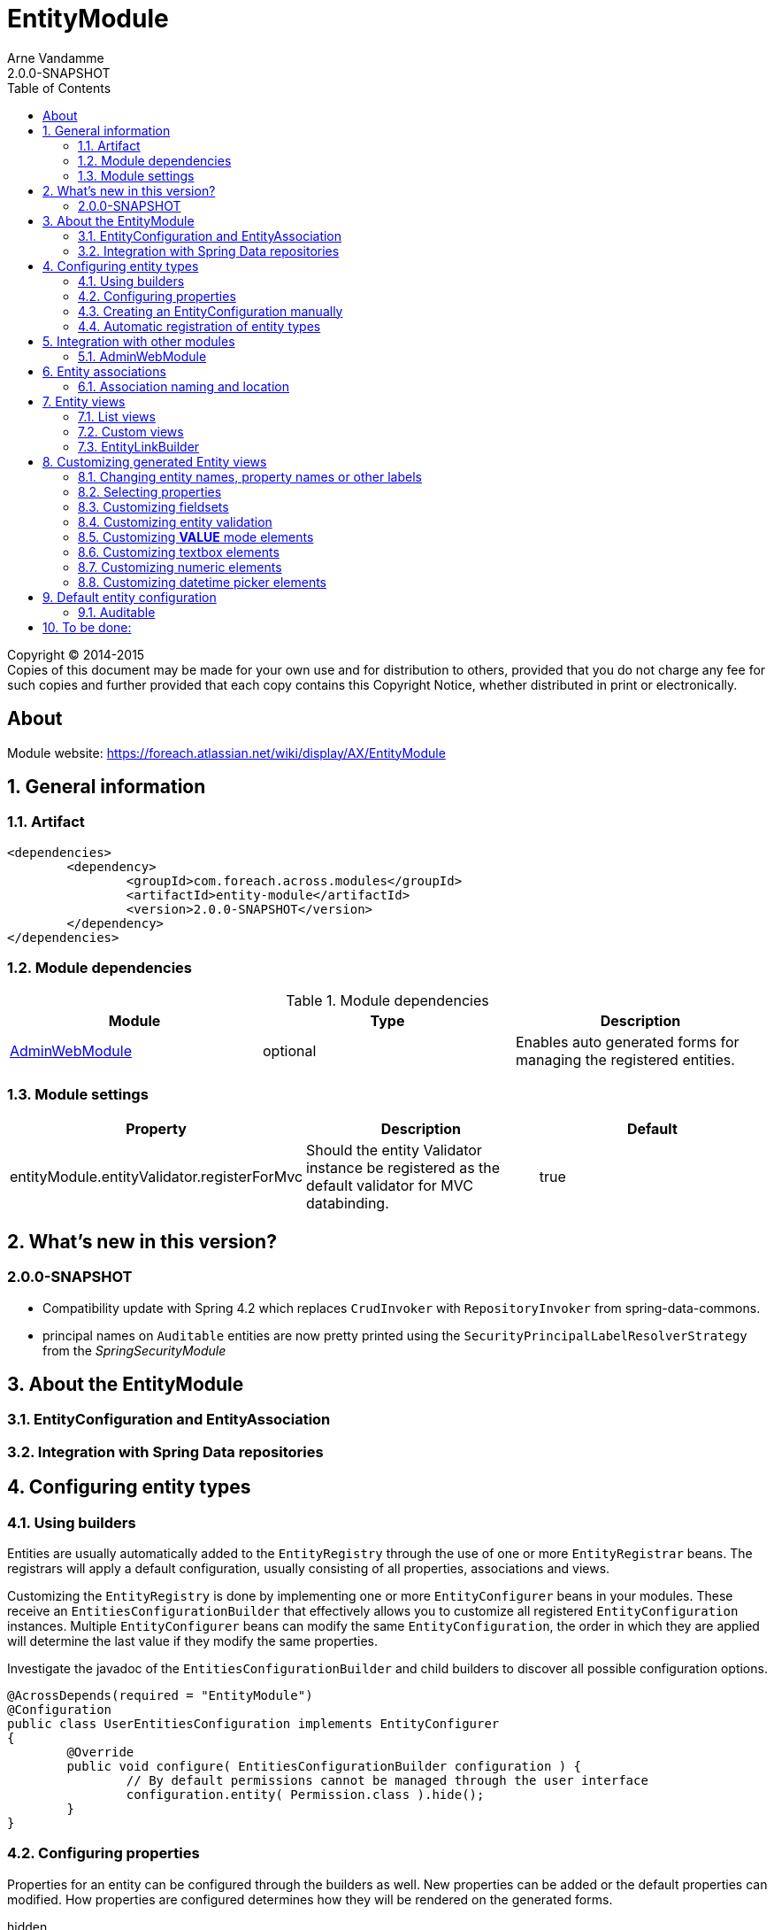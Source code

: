 = EntityModule
Arne Vandamme
2.0.0-SNAPSHOT
:toc: left
:sectanchors:
:module-version: 2.0.0-SNAPSHOT
:module-name: EntityModule
:module-artifact: entity-module
:module-url: https://foreach.atlassian.net/wiki/display/AX/EntityModule

[copyright,verbatim]
--
Copyright (C) 2014-2015 +
[small]#Copies of this document may be made for your own use and for distribution to others, provided that you do not charge any fee for such copies and further provided that each copy contains this Copyright Notice, whether distributed in print or electronically.#
--

[abstract]
== About

Module website: {module-url}

:numbered:
== General information

=== Artifact
[source,xml,indent=0]
[subs="verbatim,quotes,attributes"]
----
	<dependencies>
		<dependency>
			<groupId>com.foreach.across.modules</groupId>
			<artifactId>{module-artifact}</artifactId>
			<version>{module-version}</version>
		</dependency>
	</dependencies>
----

=== Module dependencies

.Module dependencies
|===
|Module |Type |Description

|<<integration:adminwebmodule>>
|optional
|Enables auto generated forms for managing the registered entities.
|===

=== Module settings

|===
|Property |Description |Default

|entityModule.entityValidator.registerForMvc
|Should the entity Validator instance be registered as the default validator for MVC databinding.
|true
|===

== What's new in this version?
:numbered!:
=== 2.0.0-SNAPSHOT

* Compatibility update with Spring 4.2 which replaces `CrudInvoker` with `RepositoryInvoker` from spring-data-commons.
* principal names on `Auditable` entities are now pretty printed using the `SecurityPrincipalLabelResolverStrategy` from the _SpringSecurityModule_

:numbered:
== About the EntityModule

=== EntityConfiguration and EntityAssociation

=== Integration with Spring Data repositories

== Configuring entity types

=== Using builders
Entities are usually automatically added to the `EntityRegistry` through the use of one or more `EntityRegistrar` beans.
The registrars will apply a default configuration, usually consisting of all properties, associations and views.

Customizing the `EntityRegistry` is done by implementing one or more `EntityConfigurer` beans in your modules.  These
receive an `EntitiesConfigurationBuilder` that effectively allows you to customize all registered `EntityConfiguration` instances.
Multiple `EntityConfigurer` beans can modify the same `EntityConfiguration`, the order in which they are applied will determine
the last value if they modify the same properties.

Investigate the javadoc of the `EntitiesConfigurationBuilder` and child builders to discover all possible configuration options.

[source,java,indent=0]
[subs="verbatim,quotes,attributes"]
----
@AcrossDepends(required = "EntityModule")
@Configuration
public class UserEntitiesConfiguration implements EntityConfigurer
{
	@Override
	public void configure( EntitiesConfigurationBuilder configuration ) {
		// By default permissions cannot be managed through the user interface
		configuration.entity( Permission.class ).hide();
	}
}
----

=== Configuring properties
Properties for an entity can be configured through the builders as well.  New properties can be added or the default
properties can modified.  How properties are configured determines how they will be rendered on the generated forms.

hidden:: A hidden property will by default not be returned when requesting all properties from an `EntityPropertyRegistry`.
You can still get this property directly however, the `hidden` state means a property will not advertise itself, you must
know of its existence.

readable:: Any readable property can be rendered in all views.  This state means that a form control can always be generated,
 even though it might very well be readonly if the property is not `writable`.

writable::  A writable property can be rendered in form views.  In case a property is writable but not readable, the
 property can only be included in forms but not in other views.

WARNING: The `hidden` state has no correlation with a hidden form control.  Setting a property to be rendered as a hidden
form control can only be done through configuring the right `ViewElement` information for that property.

==== Configuring a label
An entity with a corresponding `EntityConfiguration` always has a label, this is a textual representation of the entity
 in for example lists.  This could be the *name* or the * title* property for example.  By default the label corresponds
 to a custom generated property *#label* that defaults to calling `toString()` on the entity.

You can configure the label using the `label()` method on a `PropertyDescriptorBuilder`.  This is equivalent to calling
   `property("#label")`.  If you want to use another property as the base for label generation, you can configure this
   on the `EntityConfigurationBuilder` by calling `label("propertyName")`.  This will copy all settings from the source
   property to the *#label* property, but keep in mind it still is a separate property that can be customized.

[source,java,indent=0]
[subs="verbatim,quotes,attributes"]
----
@Override
public void configure( EntitiesConfigurationBuilder configuration ) {
    // Configure the username to be used as label for a User entity
    configuration.entity( User.class ).label( "username" );

    // Configure the group name to be used as base label, but modify the value fetcher so
    // the label is prefixed with Group
    configuration.entity( Group.class )
                    .properties().label( "name" ).spelValueFetcher( "'Group: ' + name" );
}
----

If you do not wish to use the *#label* property at all as default entity label, you can customize the `Printer` used for label
 generation by modifying the `EntityModel`.

NOTE: As *#label* is a generated property, sorting is not enabled by default.  If you configure the label using an existing
property, the sortable attribute will be copied as well and sorting on label will be possible.

=== Creating an EntityConfiguration manually

==== Attributes to configure

Some attributes are mandatory, others are optional but will often impact how much functionality is available
 out of the box.  You can configure any attribute you like, see the section on [automatic-attributes] for a list
 of common attributes provided by other registrars.

==== EntityQueryExecutor

In order for generated views to work automatically, an `EntityConfiguration` should have an `EntityQueryExecutor`
  attribute.  The `EntityQueryExecutor` is a generic interface that supports the simple `EntityQuery` abstraction
  for fetching entities from the backing repository. Default implementations exist for `JpaSpecificationExecutor`
  and `QueryDslPredicateExecutor`.

=== Automatic registration of entity types

[[automatic-attributes]]
==== Registered EntityConfiguration attributes

|===
|Key |Value

|`Repository.class`
|In case of an entity registered through a Spring data repository.

|`RepositoryFactoryInformation.class`
|In case of an entity registered through a Spring data repository.

|`PersistentEntity.class`
|In case of an entity registered through a Spring data repository that exposed `PersistentEntity` information.

|`EntityQueryExecutor.class`
|Holds the `EntityQueryExecutor` that will be used for entity fetching.
|===

==== Registered EntityPropertyDescriptor attributes

|===
|Key |Value

|`PersistentProperty.class`
|In case of a property of a `PersistentEntity` registered through a Spring data repository.

|`Sort.Order.class`
|Contains the default `Sort.Order` if sorting is enabled on this property.  
By default strings have an order that ignores case.

|===


== Integration with other modules

[[integration:adminwebmodule]]
==== AdminWebModule

If the `AdminWebModule` is present entity management controllers will be created for all registered entity configurations.
If you want to avoid the automatic registration of entity management controllers for a particular entity type, you should
set the `EntityConfiguration` as `hidden`.  This will effectively disable the default entity controllers for that type,
and hide the existence of the entity type from the administration interface.

You can also hide one or more associations.  By default an association will not be shown if one of the participating
entities is hidden.  If you specify the `hidden` property of an `EntityAssociation` explicitly, that value will take
precendence of the entity configurations.  This way it is possible to generate management pages for associated
entities, but not for the main entity type.

== Entity associations

The `EntityModule` attempts to automatically detect related entities and creates associations mainly to facilitate UI
generation.  Currently `@OneToMany`, `@ManyToMany` and `@ManyToOne` annotations from `javax.persistence` API are all
scanned and used to build `EntityAssociation` entries.

In the administrative UI the management of related entities can often be done either through the property or the association.
This is especially the case for `@ManyToMany` and `@OneToMany` associations that are mapped through a property with collection type.
By default related entity management will be done through the property and the association will be generated but hidden.

NOTE: If you want to enable management through the association interface, you should manipulate the `hidden` property of
both the association and the property using an `EntityConfigurer`.

[source,java,indent=0]
[subs="verbatim,quotes,attributes"]
----
@Override
public void configure( EntitiesConfigurationBuilder configuration ) {
    // Groups should be managed through the association instead of the property
    configuration.entity( MachinePrincipal.class )
                 .properties().property( "groups" ).hidden( true ).and().and()
                 .association( "machinePrincipal.groups" ).show();
}
----

=== Association naming and location
Associations are added to the `EntityConfiguration` for which it makes most sense to manage them from a UI perspective.
The association naming however is done according to the entity class and property names.

Example:
* entity `Group`
* entity `User` has a one to many with `Group` on property *group*
* association *user.group* will be created on the entity configuration of `Group`

== Entity views

=== List views

==== List summary view

It is possible to activate a detail view inline in a list view.  If the `EntityConfiguration` or `EntityAssociation` has
as view named *listSummaryView* a summary pane will automatically become available when clicking on the item row in the table.
The summary pane is called using AJAX and only the _content_ fragment of the page will be rendered.

[source,java,indent=0]
[subs="verbatim,quotes,attributes"]
----
// Activate a summary view in the main user results table using a custom Thymeleaf template
configuration.entity( User.class ).view( EntityListView.SUMMARY_VIEW_NAME ).template( "th/myModule/userSummary" );
----

=== Custom views

=== EntityLinkBuilder

An `EntityConfiguration` or `EntityAssociation` can have one or more `EntityLinkBuilder` instances registered in its atttributes.
An `EntityLinkBuilder` is used to create application links to management controllers for the entity.  By default the `EntityModule`
will create an `EntityLinkBuilder` for the management pages in admin web if `AdminWebModule` is present, and this link builder
will be registered as the attribute with `EntityLinkBuilder` class as key.

You can use the `EntityLinkBuilder` directly for example in redirects, often the specific `EntityLinkBuilder` is overridable per view.
All links the `EntityLinkBuilder` generates are entirely configurable, please refer to the javadoc for all possible settings.

[source,java,indent=0]
[subs="verbatim,quotes,attributes"]
----
EntityLinkBuilder linkBuilder = entityConfiguration.getAttribute( EntityLinkBuilder.class );

// Will create a link of the form "/entities/{parent}/{parentId}/update"
String path = linkBuilder.update( parent );
----

==== EntityLinkBuilder for associations
Associations usually also have an `EntityLinkBuilder` registered, it is possible to create links to items that are an association
from a parent entity.  To achieve this you must _scope_ the `EntityLinkBuilder` to the parent entity it belongs to.

[source,java,indent=0]
[subs="verbatim,quotes,attributes"]
----
EntityLinkBuilder linkBuilder = entityConfiguration.getAttribute( EntityLinkBuilder.class );

EntityConfiguration associated = association.getTargetEntityConfiguration();
EntityLinkBuilder associatedLinkBuilder = association.getAttribute( EntityLinkBuilder.class )
                                                     .asAssociationFor( linkBuilder, parent );

// Will create a link of the form "/entities/{parent}/{parentId}/associations/{associationName}/{childId}/update"
String path = associatedLinkBuilder.update( child );
----


== Customizing generated Entity views
The following section gives an overview of common custimizations for generated entity views.

=== Changing entity names, property names or other labels
Labels are resolved using a message code hierarchy.  Simply define one or more message sources specifying the properties
  you want.  Unless custom `EntityMessageCodeResolver` instances are being used, message codes are generated as follows:

|===
|Message code|Description

| enums.*EnumName*.*EnumValue*
| Message code for a single enum value label. +
Example: _enums.Numbers.ONE_

| *EntityPrefix*.name.singular
| Label for an entity in singular form, for use outside or at the beginning of a sentence. +
Example: _UserModule.entities.user.name.singular_

| *EntityPrefix*.name.plural
| Label for an entity in plural form, for use outside or at the beginning of a sentence. +
Example: _UserModule.entities.user.name.plural_

| *EntityPrefix*.name.singular.inline
| Label for an entity in singular form, for use within a sentence. If not explicitly specified, the label is
generated based by lower-casing the non-inline version. +
Example: _UserModule.entities.user.name.singular.inline_

| *EntityPrefix*.name.plural.inline
| Label for an entity in plural form, for use within a sentence.  If not explicitly specified, the label is
 generated based by lower-casing the non-inline version. +
Example: _UserModule.entities.user.name.plural.inline_

| *EntityPrefix*.properties.*propertyName*
| Label for a single entity property. +
Example: _UserModule.entities.user.properties.username_

| *EntityPrefix*.properties.*propertyName*[description]
| Description text for a property.  If not empty this will be rendered in a help block on forms. +
Example: _UserModule.entities.user.properties.username[description]_

| *EntityPrefix*.properties.*propertyName*[placeholder]
| Placeholder text for a property.  Will be used for certain controle like textbox. +
Example: _UserModule.entities.user.properties.username[placeholder]_

| *EntityPrefix*.validation.*validatorKey*
| Description text for a validation error message.  Optionally can be suffixed with the specific property name. +
Example: _UserModule.entities.user.validation.NotBlank_,  _UserModule.entities.user.validation.alreadyExists.username_


| actions.*
|

| pageTitle.*


|===

* _Entity_ codes are camel cased
* EntityPrefix: ModuleName.entities.entityName, or EntityModule.entities.entityName or simply entityName
* Hierarchical lookups: entity can be removed, module can be replaced by EntityModule

=== Selecting properties
`EntityPropertySelector`, incremental builders, keep current, select all, select all without default filter, exclude

=== Customizing fieldsets

=== Customizing entity validation

By default annotation validation is performed on all entities.  Customizing validation can be done by simply
specifying a `Validator` bean that supports the specific entity type.  You can use the `EntityValidatorSupport` as
  as base class to extend the default annotation based entity validation.

If more than one `Validator` could be applied,
you will manually have to set the `Validator.class` attribute on the `EntityConfiguration` to the correct one.

=== Customizing *VALUE* mode elements

The `ViewElementMode.VALUE` and `ViewElementMode.LIST_VALUE` are the defaults to provide the output of a property
for readonly views.  Unless a specific `ViewElement` is configured, this will always be a `String` output of the property.
By default the *mvcConversionService* will be used to convert the property value if no type specific builder is provided.

Apart from providing a custom `ViewElement` you can also modify the rendered output by providing attributes on the
`EntityPropertyDescriptor`.  If you provide a `org.springframework.format.Printer.class` attribute, that implementation
will be used for printing the text value.  Alternatively you can provide a `java.text.Format.class` attribute to be used.
Note that most default `Format` implementations are not thread-safe, in that case you should wrap them in a `SynchronizedFormat`
instance.

All standard view elements will use the `Printer` or `Format` attribute if one of them is present, instead of the default.
 A `Printer` attribute takes precedence over a `Format`.

=== Customizing textbox elements

`TextboxFormElement.Type` can be set as an attribute on the `EntityPropertyDescriptor`.  If set and the property is
generated as a `TextboxFormElement`, that type will be used.

You can add default post processors to the `TextboxFormElementBuilderFactory` to customize the autodetection.

=== Customizing numeric elements

By default all `Number` type properties will result in a `NumericFormElement` being used which is rendered as a textbox.
The behavior can be customized by providing a `NumericFormElementConfiguration`.  A default configuration will only be
created for properties annotated with a Spring `@NumberFormat` for type `CURRENCY` or `PERCENT`, if no
`NumericFormElementConfiguration.class` or `NumericFormElementConfiguration.Format.class` attribute is present.

If a `NumericFormElementConfiguration` is present a more advanced javascript control will be used in the front-end for value input.
The same configuration will also be used for rendering the *VALUE* mode elements, formatting the output according
to the properties configured.

.Manually configuring percent
Put a format attribute with value `PERCENT` on the `EntityPropertyDescriptor`.  This will create a locale specific
percentage format with 2 decimals (unless the property type is integer).  Alternatively use the static
`NumericFormElementConfiguration.percent()` factory method to quickly create a localizable format suitable for percentages.

NOTE: If you use Spring number format for `PERCENT` then 1 is expected to match 100%.  If you manually create a
`NumericFormElementConfiguration` it expects 100 to match with 100%.  You can modify this behavior by setting the `multiplier`
property on the configuration.

.Manually configuring currency
The easiest way to configure a currency is to set a `Currency.class` attribute for the property.  In that case a locale
specific format for that currency will be created.  Alternatively the same options as for percentages can be used and
 there is a `NumericFormElementConfiguration.currency()` factory method available.

=== Customizing datetime picker elements

By default all `Date` properties will result in a `DateTimeFormElement` which is rendered as a date time picker.
The form element can be customized through the `DateTimeFormElementConfiguration` class.  The default configuration
  is determined based on the presence of `@Temporal` annotations on the property.  The date picker supports 3 major
  modes: *date*, *time* and *timestamp* (date + time) with minutes being the maximum resolution.  The presence
  of `@Past` and `@Future` validation annotations will additionally restrict the dates that are selectable.

A specific date picker format can easily be specified by putting a `DateTimeFormElementConfiguration.Format` attribute.
Advanced customization can be done by setting a complete `DateTimeFormElementConfiguration` as attribute.  Dynamic configuration
(for example setting the first selectable date relative to the current date) can only be done by specifying a `DateTimeFormElementBuilder`
manually and adding a custom post processor that modifies the `DateTimeFormElementConfiguration`.
A `DateTimeFormElementConfiguration` is always duplicated when creating an element so it is safe for post processors to modify the instance.

.Using dates with `TemporalType.TIME` and JPA
A property of type `java.util.Date` but annotated with `@Temporal(TemporalType.TIME)` will result in only time selection
being available (hours and minutes).  However the `@Temporal` annotation also influences how JPA will persist the data type.  If your type
 was created as a timestamp in the database schema, this might result in conversion errors.  With Hibernate you can
 resolve this by additionally specifying a `@Type` annotation forcing the type to be persisted as timestamp.

.Example of a required time property that is written as a date relative to start of epoch time in the database
[source,java,indent=0]
[subs="verbatim,quotes,attributes"]
----
@NotNull
@Column(name = "arrival_time")
@Temporal(TemporalType.TIME)
@Type( type = "timestamp")
private Date arrivalTime;
----

== Default entity configuration

=== Auditable
If _SpringSecurityModule_ is present, {module-name} adapts the default views for `Auditable` entities.
The *createdBy* and *lastModifiedBy* properties are rendered using an `AuditablePrincipalPropertyViewElementBuilder` which uses the `SecurityPrincipalLabelResolverStrategy` to generate a pretty label for a principal (eg. full name instead of username).
The default properties are removed from default views, but an aggregated property *created* and *lastModified* is added.
The aggregated properties combine both the timestamp and the principal in a single property using the `AuditablePropertyViewElementBuilder`.

See the `AuditableEntityUiConfiguration` for full customization.


== To be done:
* view processor








